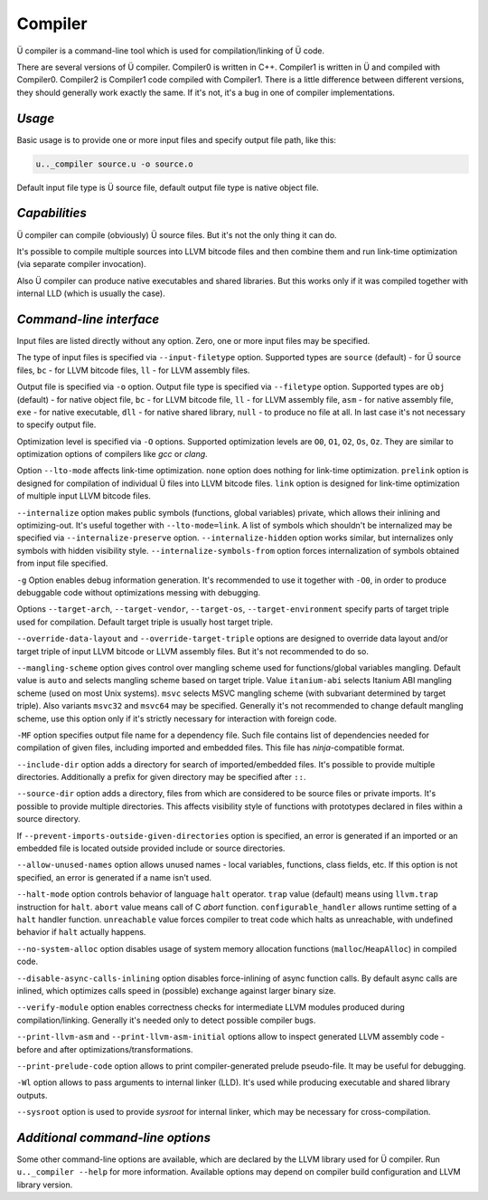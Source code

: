 Compiler
========

Ü compiler is a command-line tool which is used for compilation/linking of Ü code.

There are several versions of Ü compiler.
Compiler0 is written in C++.
Compiler1 is written in Ü and compiled with Compiler0.
Compiler2 is Compiler1 code compiled with Compiler1.
There is a little difference between different versions, they should generally work exactly the same.
If it's not, it's a bug in one of compiler implementations.


*******
*Usage*
*******

Basic usage is to provide one or more input files and specify output file path, like this:

.. code-block:: sh

   u.._compiler source.u -o source.o

Default input file type is Ü source file, default output file type is native object file.


**************
*Capabilities*
**************

Ü compiler can compile (obviously) Ü source files.
But it's not the only thing it can do.

It's possible to compile multiple sources into LLVM bitcode files and then combine them and run link-time optimization (via separate compiler invocation).

Also Ü compiler can produce native executables and shared libraries.
But this works only if it was compiled together with internal LLD (which is usually the case).


************************
*Command-line interface*
************************

Input files are listed directly without any option.
Zero, one or more input files may be specified.

The type of input files is specified via ``--input-filetype`` option.
Supported types are ``source`` (default) - for Ü source files, ``bc`` - for LLVM bitcode files, ``ll`` - for LLVM assembly files.

Output file is specified via ``-o`` option.
Output file type is specified via ``--filetype`` option.
Supported types are ``obj`` (default) - for native object file, ``bc`` - for LLVM bitcode file, ``ll`` - for LLVM assembly file, ``asm`` - for native assembly file, ``exe`` - for native executable, ``dll`` - for native shared library, ``null`` - to produce no file at all.
In last case it's not necessary to specify output file.

Optimization level is specified via ``-O`` options.
Supported optimization levels are ``O0``, ``O1``, ``O2``, ``Os``, ``Oz``.
They are similar to optimization options of compilers like *gcc* or *clang*.

Option ``--lto-mode`` affects link-time optimization.
``none`` option does nothing for link-time optimization.
``prelink`` option is designed for compilation of individual Ü files into LLVM bitcode files.
``link`` option is designed for link-time optimization of multiple input LLVM bitcode files.

``--internalize`` option makes public symbols (functions, global variables) private, which allows their inlining and optimizing-out.
It's useful together with ``--lto-mode=link``.
A list of symbols which shouldn't be internalized may be specified via ``--internalize-preserve`` option.
``--internalize-hidden`` option works similar, but internalizes only symbols with hidden visibility style.
``--internalize-symbols-from`` option forces internalization of symbols obtained from input file specified.

``-g`` Option enables debug information generation.
It's recommended to use it together with ``-O0``, in order to produce debuggable code without optimizations messing with debugging.

Options ``--target-arch``, ``--target-vendor``, ``--target-os``, ``--target-environment`` specify parts of target triple used for compilation.
Default target triple is usually host target triple.

``--override-data-layout`` and ``--override-target-triple`` options are designed to override data layout and/or target triple of input LLVM bitcode or LLVM assembly files.
But it's not recommended to do so.

``--mangling-scheme`` option gives control over mangling scheme used for functions/global variables mangling.
Default value is ``auto`` and selects mangling scheme based on target triple.
Value ``itanium-abi`` selects Itanium ABI mangling scheme (used on most Unix systems).
``msvc`` selects MSVC mangling scheme (with subvariant determined by target triple).
Also variants ``msvc32`` and ``msvc64`` may be specified.
Generally it's not recommended to change default mangling scheme, use this option only if it's strictly necessary for interaction with foreign code.

``-MF`` option specifies output file name for a dependency file.
Such file contains list of dependencies needed for compilation of given files, including imported and embedded files.
This file has *ninja*-compatible format.

``--include-dir`` option adds a directory for search of imported/embedded files.
It's possible to provide multiple directories.
Additionally a prefix for given directory may be specified after ``::``.

``--source-dir`` option adds a directory, files from which are considered to be source files or private imports.
It's possible to provide multiple directories.
This affects visibility style of functions with prototypes declared in files within a source directory.

If ``--prevent-imports-outside-given-directories`` option is specified, an error is generated if an imported or an embedded file is located outside provided include or source directories.

``--allow-unused-names`` option allows unused names - local variables, functions, class fields, etc.
If this option is not specified, an error is generated if a name isn't used.

``--halt-mode`` option controls behavior of language ``halt`` operator.
``trap`` value (default) means using ``llvm.trap`` instruction for ``halt``.
``abort`` value means call of C *abort* function.
``configurable_handler`` allows runtime setting of a ``halt`` handler function.
``unreachable`` value forces compiler to treat code which halts as unreachable, with undefined behavior if ``halt`` actually happens.

``--no-system-alloc`` option disables usage of system memory allocation functions (``malloc``/``HeapAlloc``) in compiled code.

``--disable-async-calls-inlining`` option disables force-inlining of async function calls.
By default async calls are inlined, which optimizes calls speed in (possible) exchange against larger binary size.

``--verify-module`` option enables correctness checks for intermediate LLVM modules produced during compilation/linking.
Generally it's needed only to detect possible compiler bugs.

``--print-llvm-asm`` and ``--print-llvm-asm-initial`` options allow to inspect generated LLVM assembly code - before and after optimizations/transformations.

``--print-prelude-code`` option allows to print compiler-generated prelude pseudo-file.
It may be useful for debugging.

``-Wl`` option allows to pass arguments to internal linker (LLD).
It's used while producing executable and shared library outputs.

``--sysroot`` option is used to provide *sysroot* for internal linker, which may be necessary for cross-compilation.


*********************************
*Additional command-line options*
*********************************

Some other command-line options are available, which are declared by the LLVM library used for Ü compiler.
Run ``u.._compiler --help`` for more information.
Available options may depend on compiler build configuration and LLVM library version.
